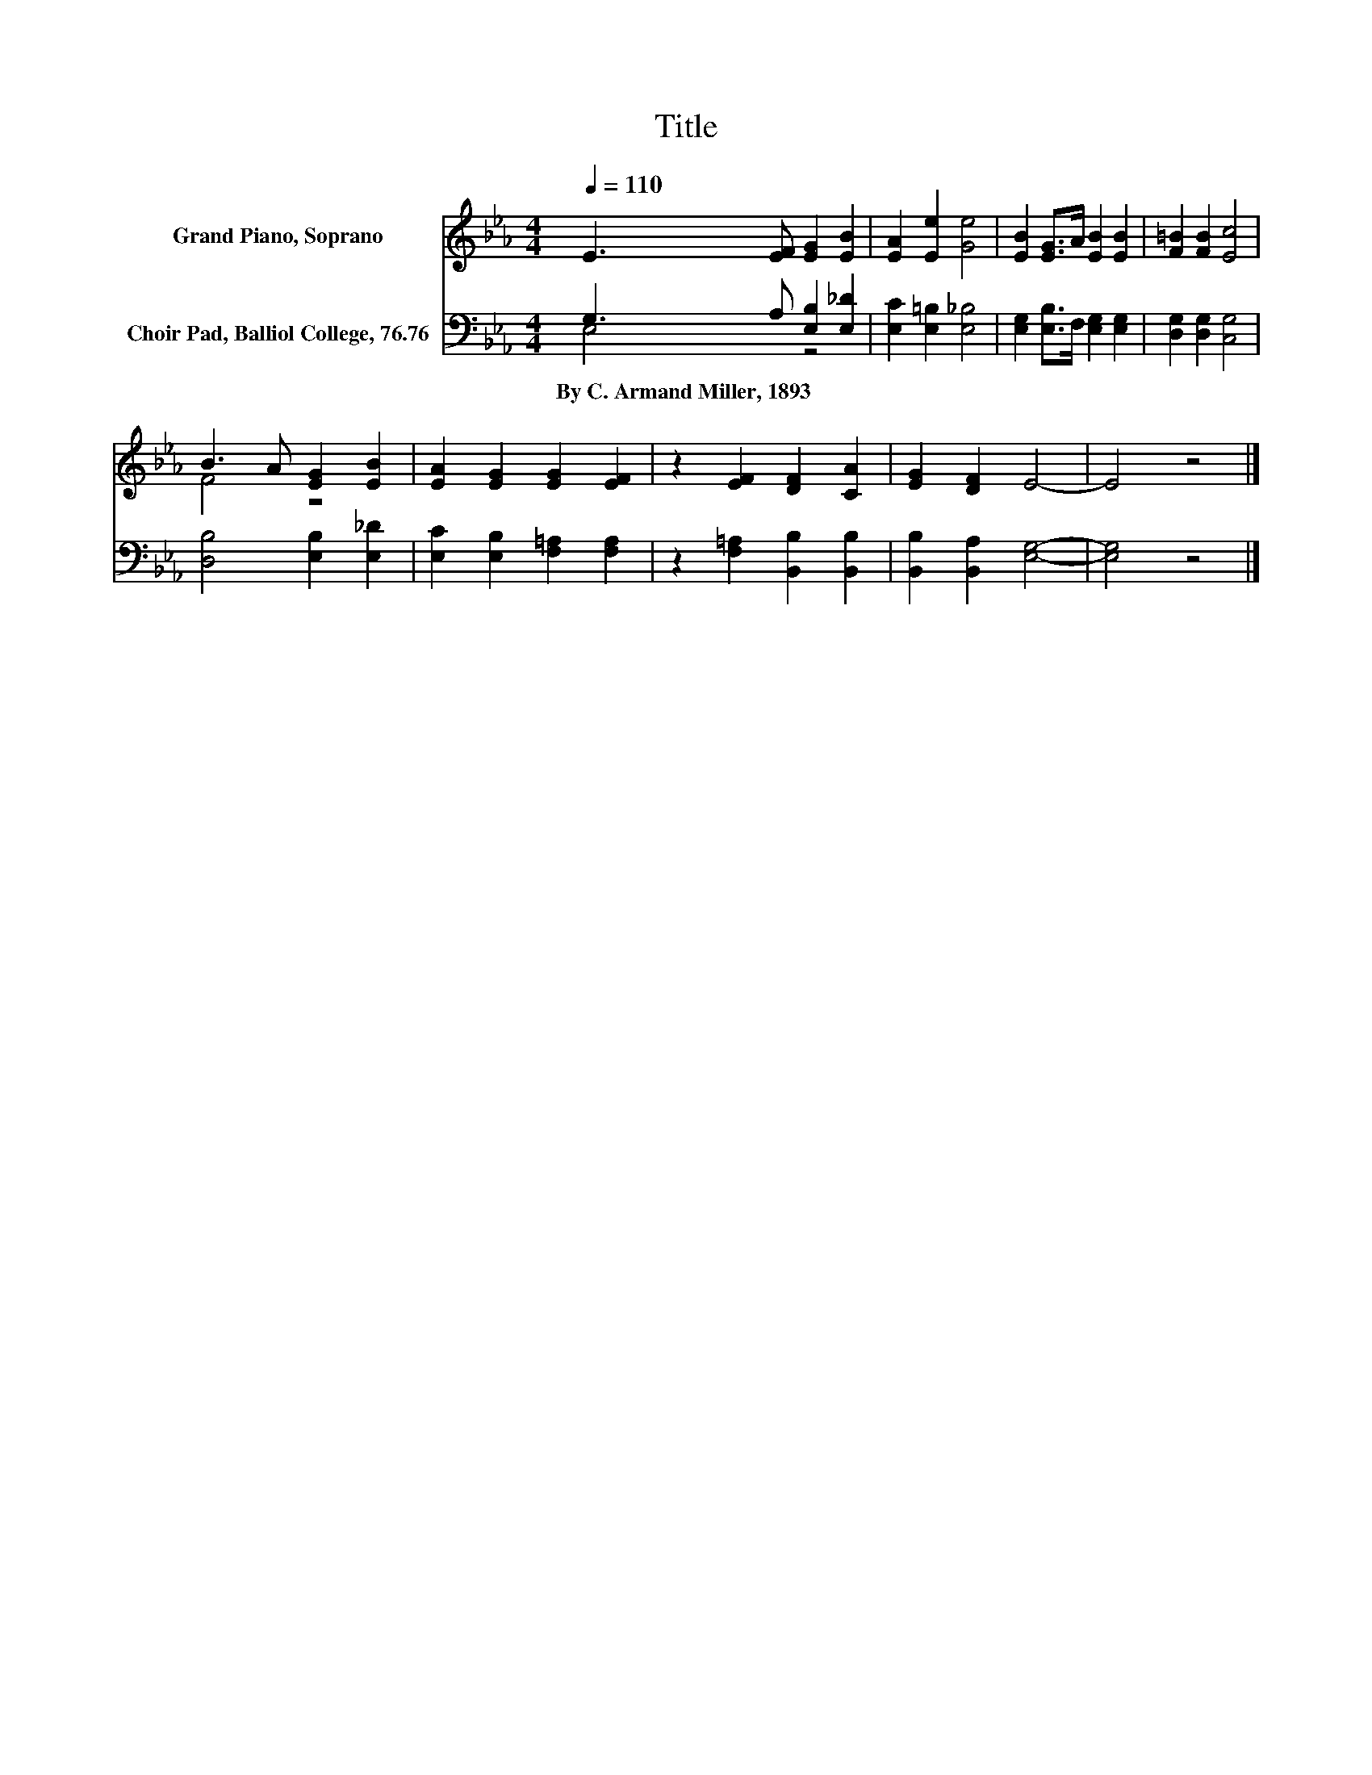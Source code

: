 X:1
T:Title
%%score ( 1 2 ) ( 3 4 )
L:1/8
Q:1/4=110
M:4/4
K:Eb
V:1 treble nm="Grand Piano, Soprano"
V:2 treble 
V:3 bass nm="Choir Pad, Balliol College, 76.76"
V:4 bass 
V:1
 E3 [EF] [EG]2 [EB]2 | [EA]2 [Ee]2 [Ge]4 | [EB]2 [EG]>A [EB]2 [EB]2 | [F=B]2 [FB]2 [Ec]4 | %4
 B3 A [EG]2 [EB]2 | [EA]2 [EG]2 [EG]2 [EF]2 | z2 [EF]2 [DF]2 [CA]2 | [EG]2 [DF]2 E4- | E4 z4 |] %9
V:2
 x8 | x8 | x8 | x8 | F4 z4 | x8 | x8 | x8 | x8 |] %9
V:3
 G,3 A, [E,B,]2 [E,_D]2 | [E,C]2 [E,=B,]2 [E,_B,]4 | [E,G,]2 [E,B,]>F, [E,G,]2 [E,G,]2 | %3
w: By~C.~Armand~Miller,~1893 * * *|||
 [D,G,]2 [D,G,]2 [C,G,]4 | [D,B,]4 [E,B,]2 [E,_D]2 | [E,C]2 [E,B,]2 [F,=A,]2 [F,A,]2 | %6
w: |||
 z2 [F,=A,]2 [B,,B,]2 [B,,B,]2 | [B,,B,]2 [B,,A,]2 [E,G,]4- | [E,G,]4 z4 |] %9
w: |||
V:4
 E,4 z4 | x8 | x8 | x8 | x8 | x8 | x8 | x8 | x8 |] %9

